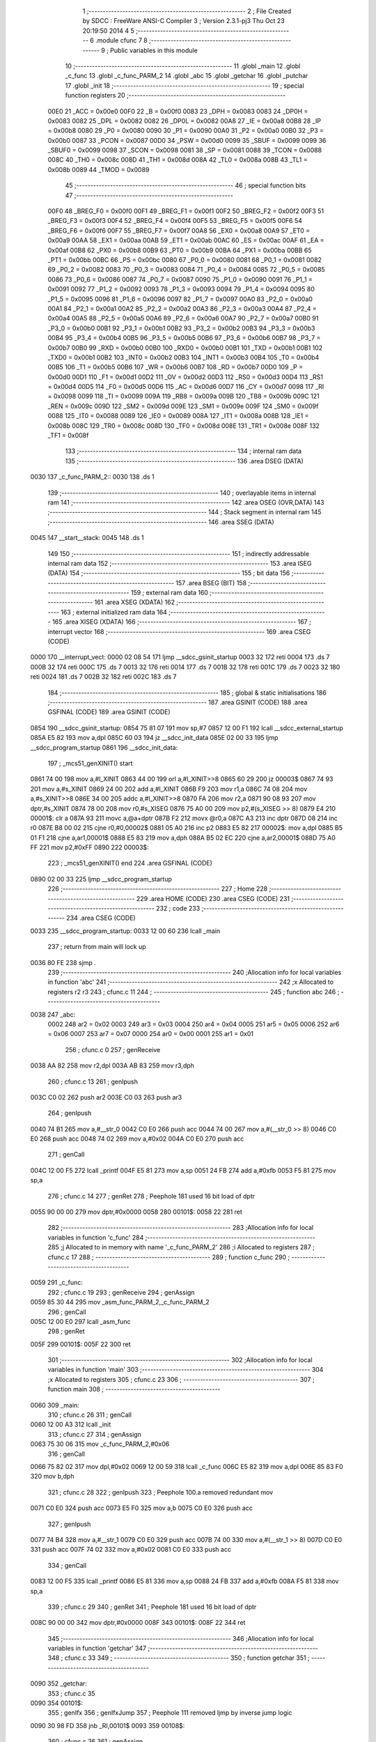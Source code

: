                               1 ;--------------------------------------------------------
                              2 ; File Created by SDCC : FreeWare ANSI-C Compiler
                              3 ; Version 2.3.1-pj3 Thu Oct 23 20:19:50 2014
                              4 
                              5 ;--------------------------------------------------------
                              6 	.module cfunc
                              7 	
                              8 ;--------------------------------------------------------
                              9 ; Public variables in this module
                             10 ;--------------------------------------------------------
                             11 	.globl _main
                             12 	.globl _c_func
                             13 	.globl _c_func_PARM_2
                             14 	.globl _abc
                             15 	.globl _getchar
                             16 	.globl _putchar
                             17 	.globl _init
                             18 ;--------------------------------------------------------
                             19 ; special function registers
                             20 ;--------------------------------------------------------
                    00E0     21 _ACC	=	0x00e0
                    00F0     22 _B	=	0x00f0
                    0083     23 _DPH	=	0x0083
                    0083     24 _DP0H	=	0x0083
                    0082     25 _DPL	=	0x0082
                    0082     26 _DP0L	=	0x0082
                    00A8     27 _IE	=	0x00a8
                    00B8     28 _IP	=	0x00b8
                    0080     29 _P0	=	0x0080
                    0090     30 _P1	=	0x0090
                    00A0     31 _P2	=	0x00a0
                    00B0     32 _P3	=	0x00b0
                    0087     33 _PCON	=	0x0087
                    00D0     34 _PSW	=	0x00d0
                    0099     35 _SBUF	=	0x0099
                    0099     36 _SBUF0	=	0x0099
                    0098     37 _SCON	=	0x0098
                    0081     38 _SP	=	0x0081
                    0088     39 _TCON	=	0x0088
                    008C     40 _TH0	=	0x008c
                    008D     41 _TH1	=	0x008d
                    008A     42 _TL0	=	0x008a
                    008B     43 _TL1	=	0x008b
                    0089     44 _TMOD	=	0x0089
                             45 ;--------------------------------------------------------
                             46 ; special function bits 
                             47 ;--------------------------------------------------------
                    00F0     48 _BREG_F0	=	0x00f0
                    00F1     49 _BREG_F1	=	0x00f1
                    00F2     50 _BREG_F2	=	0x00f2
                    00F3     51 _BREG_F3	=	0x00f3
                    00F4     52 _BREG_F4	=	0x00f4
                    00F5     53 _BREG_F5	=	0x00f5
                    00F6     54 _BREG_F6	=	0x00f6
                    00F7     55 _BREG_F7	=	0x00f7
                    00A8     56 _EX0	=	0x00a8
                    00A9     57 _ET0	=	0x00a9
                    00AA     58 _EX1	=	0x00aa
                    00AB     59 _ET1	=	0x00ab
                    00AC     60 _ES	=	0x00ac
                    00AF     61 _EA	=	0x00af
                    00B8     62 _PX0	=	0x00b8
                    00B9     63 _PT0	=	0x00b9
                    00BA     64 _PX1	=	0x00ba
                    00BB     65 _PT1	=	0x00bb
                    00BC     66 _PS	=	0x00bc
                    0080     67 _P0_0	=	0x0080
                    0081     68 _P0_1	=	0x0081
                    0082     69 _P0_2	=	0x0082
                    0083     70 _P0_3	=	0x0083
                    0084     71 _P0_4	=	0x0084
                    0085     72 _P0_5	=	0x0085
                    0086     73 _P0_6	=	0x0086
                    0087     74 _P0_7	=	0x0087
                    0090     75 _P1_0	=	0x0090
                    0091     76 _P1_1	=	0x0091
                    0092     77 _P1_2	=	0x0092
                    0093     78 _P1_3	=	0x0093
                    0094     79 _P1_4	=	0x0094
                    0095     80 _P1_5	=	0x0095
                    0096     81 _P1_6	=	0x0096
                    0097     82 _P1_7	=	0x0097
                    00A0     83 _P2_0	=	0x00a0
                    00A1     84 _P2_1	=	0x00a1
                    00A2     85 _P2_2	=	0x00a2
                    00A3     86 _P2_3	=	0x00a3
                    00A4     87 _P2_4	=	0x00a4
                    00A5     88 _P2_5	=	0x00a5
                    00A6     89 _P2_6	=	0x00a6
                    00A7     90 _P2_7	=	0x00a7
                    00B0     91 _P3_0	=	0x00b0
                    00B1     92 _P3_1	=	0x00b1
                    00B2     93 _P3_2	=	0x00b2
                    00B3     94 _P3_3	=	0x00b3
                    00B4     95 _P3_4	=	0x00b4
                    00B5     96 _P3_5	=	0x00b5
                    00B6     97 _P3_6	=	0x00b6
                    00B7     98 _P3_7	=	0x00b7
                    00B0     99 _RXD	=	0x00b0
                    00B0    100 _RXD0	=	0x00b0
                    00B1    101 _TXD	=	0x00b1
                    00B1    102 _TXD0	=	0x00b1
                    00B2    103 _INT0	=	0x00b2
                    00B3    104 _INT1	=	0x00b3
                    00B4    105 _T0	=	0x00b4
                    00B5    106 _T1	=	0x00b5
                    00B6    107 _WR	=	0x00b6
                    00B7    108 _RD	=	0x00b7
                    00D0    109 _P	=	0x00d0
                    00D1    110 _F1	=	0x00d1
                    00D2    111 _OV	=	0x00d2
                    00D3    112 _RS0	=	0x00d3
                    00D4    113 _RS1	=	0x00d4
                    00D5    114 _F0	=	0x00d5
                    00D6    115 _AC	=	0x00d6
                    00D7    116 _CY	=	0x00d7
                    0098    117 _RI	=	0x0098
                    0099    118 _TI	=	0x0099
                    009A    119 _RB8	=	0x009a
                    009B    120 _TB8	=	0x009b
                    009C    121 _REN	=	0x009c
                    009D    122 _SM2	=	0x009d
                    009E    123 _SM1	=	0x009e
                    009F    124 _SM0	=	0x009f
                    0088    125 _IT0	=	0x0088
                    0089    126 _IE0	=	0x0089
                    008A    127 _IT1	=	0x008a
                    008B    128 _IE1	=	0x008b
                    008C    129 _TR0	=	0x008c
                    008D    130 _TF0	=	0x008d
                    008E    131 _TR1	=	0x008e
                    008F    132 _TF1	=	0x008f
                            133 ;--------------------------------------------------------
                            134 ; internal ram data
                            135 ;--------------------------------------------------------
                            136 	.area DSEG    (DATA)
   0030                     137 _c_func_PARM_2::
   0030                     138 	.ds 1
                            139 ;--------------------------------------------------------
                            140 ; overlayable items in internal ram 
                            141 ;--------------------------------------------------------
                            142 	.area	OSEG    (OVR,DATA)
                            143 ;--------------------------------------------------------
                            144 ; Stack segment in internal ram 
                            145 ;--------------------------------------------------------
                            146 	.area	SSEG	(DATA)
   0045                     147 __start__stack:
   0045                     148 	.ds	1
                            149 
                            150 ;--------------------------------------------------------
                            151 ; indirectly addressable internal ram data
                            152 ;--------------------------------------------------------
                            153 	.area ISEG    (DATA)
                            154 ;--------------------------------------------------------
                            155 ; bit data
                            156 ;--------------------------------------------------------
                            157 	.area BSEG    (BIT)
                            158 ;--------------------------------------------------------
                            159 ; external ram data
                            160 ;--------------------------------------------------------
                            161 	.area XSEG    (XDATA)
                            162 ;--------------------------------------------------------
                            163 ; external initialized ram data
                            164 ;--------------------------------------------------------
                            165 	.area XISEG   (XDATA)
                            166 ;--------------------------------------------------------
                            167 ; interrupt vector 
                            168 ;--------------------------------------------------------
                            169 	.area CSEG    (CODE)
   0000                     170 __interrupt_vect:
   0000 02 08 54            171 	ljmp	__sdcc_gsinit_startup
   0003 32                  172 	reti
   0004                     173 	.ds	7
   000B 32                  174 	reti
   000C                     175 	.ds	7
   0013 32                  176 	reti
   0014                     177 	.ds	7
   001B 32                  178 	reti
   001C                     179 	.ds	7
   0023 32                  180 	reti
   0024                     181 	.ds	7
   002B 32                  182 	reti
   002C                     183 	.ds	7
                            184 ;--------------------------------------------------------
                            185 ; global & static initialisations
                            186 ;--------------------------------------------------------
                            187 	.area GSINIT  (CODE)
                            188 	.area GSFINAL (CODE)
                            189 	.area GSINIT  (CODE)
   0854                     190 __sdcc_gsinit_startup:
   0854 75 81 07            191 	mov	sp,#7
   0857 12 00 F1            192 	lcall	__sdcc_external_startup
   085A E5 82               193 	mov	a,dpl
   085C 60 03               194 	jz	__sdcc_init_data
   085E 02 00 33            195 	ljmp	__sdcc_program_startup
   0861                     196 __sdcc_init_data:
                            197 ;	_mcs51_genXINIT() start
   0861 74 00               198 	mov	a,#l_XINIT
   0863 44 00               199 	orl	a,#l_XINIT>>8
   0865 60 29               200 	jz	00003$
   0867 74 93               201 	mov	a,#s_XINIT
   0869 24 00               202 	add	a,#l_XINIT
   086B F9                  203 	mov	r1,a
   086C 74 08               204 	mov	a,#s_XINIT>>8
   086E 34 00               205 	addc	a,#l_XINIT>>8
   0870 FA                  206 	mov	r2,a
   0871 90 08 93            207 	mov	dptr,#s_XINIT
   0874 78 00               208 	mov	r0,#s_XISEG
   0876 75 A0 00            209 	mov	p2,#(s_XISEG >> 8)
   0879 E4                  210 00001$:	clr	a
   087A 93                  211 	movc	a,@a+dptr
   087B F2                  212 	movx	@r0,a
   087C A3                  213 	inc	dptr
   087D 08                  214 	inc	r0
   087E B8 00 02            215 	cjne	r0,#0,00002$
   0881 05 A0               216 	inc	p2
   0883 E5 82               217 00002$:	mov	a,dpl
   0885 B5 01 F1            218 	cjne	a,ar1,00001$
   0888 E5 83               219 	mov	a,dph
   088A B5 02 EC            220 	cjne	a,ar2,00001$
   088D 75 A0 FF            221 	mov	p2,#0xFF
   0890                     222 00003$:
                            223 ;	_mcs51_genXINIT() end
                            224 	.area GSFINAL (CODE)
   0890 02 00 33            225 	ljmp	__sdcc_program_startup
                            226 ;--------------------------------------------------------
                            227 ; Home
                            228 ;--------------------------------------------------------
                            229 	.area HOME    (CODE)
                            230 	.area CSEG    (CODE)
                            231 ;--------------------------------------------------------
                            232 ; code
                            233 ;--------------------------------------------------------
                            234 	.area CSEG    (CODE)
   0033                     235 __sdcc_program_startup:
   0033 12 00 60            236 	lcall	_main
                            237 ;	return from main will lock up
   0036 80 FE               238 	sjmp .
                            239 ;------------------------------------------------------------
                            240 ;Allocation info for local variables in function 'abc'
                            241 ;------------------------------------------------------------
                            242 ;x                         Allocated to registers r2 r3 
                            243 ;	cfunc.c 11
                            244 ;	-----------------------------------------
                            245 ;	 function abc
                            246 ;	-----------------------------------------
   0038                     247 _abc:
                    0002    248 	ar2 = 0x02
                    0003    249 	ar3 = 0x03
                    0004    250 	ar4 = 0x04
                    0005    251 	ar5 = 0x05
                    0006    252 	ar6 = 0x06
                    0007    253 	ar7 = 0x07
                    0000    254 	ar0 = 0x00
                    0001    255 	ar1 = 0x01
                            256 ;	cfunc.c 0
                            257 ;	genReceive
   0038 AA 82               258 	mov	r2,dpl
   003A AB 83               259 	mov	r3,dph
                            260 ;	cfunc.c 13
                            261 ;	genIpush
   003C C0 02               262 	push	ar2
   003E C0 03               263 	push	ar3
                            264 ;	genIpush
   0040 74 B1               265 	mov	a,#__str_0
   0042 C0 E0               266 	push	acc
   0044 74 00               267 	mov	a,#(__str_0 >> 8)
   0046 C0 E0               268 	push	acc
   0048 74 02               269 	mov	a,#0x02
   004A C0 E0               270 	push	acc
                            271 ;	genCall
   004C 12 00 F5            272 	lcall	_printf
   004F E5 81               273 	mov	a,sp
   0051 24 FB               274 	add	a,#0xfb
   0053 F5 81               275 	mov	sp,a
                            276 ;	cfunc.c 14
                            277 ;	genRet
                            278 ; Peephole 181   used 16 bit load of dptr
   0055 90 00 00            279 	mov  dptr,#0x0000
   0058                     280 00101$:
   0058 22                  281 	ret
                            282 ;------------------------------------------------------------
                            283 ;Allocation info for local variables in function 'c_func'
                            284 ;------------------------------------------------------------
                            285 ;j                         Allocated to in memory with name '_c_func_PARM_2'
                            286 ;i                         Allocated to registers 
                            287 ;	cfunc.c 17
                            288 ;	-----------------------------------------
                            289 ;	 function c_func
                            290 ;	-----------------------------------------
   0059                     291 _c_func:
                            292 ;	cfunc.c 19
                            293 ;	genReceive
                            294 ;	genAssign
   0059 85 30 44            295 	mov	_asm_func_PARM_2,_c_func_PARM_2
                            296 ;	genCall
   005C 12 00 E0            297 	lcall	_asm_func
                            298 ;	genRet
   005F                     299 00101$:
   005F 22                  300 	ret
                            301 ;------------------------------------------------------------
                            302 ;Allocation info for local variables in function 'main'
                            303 ;------------------------------------------------------------
                            304 ;x                         Allocated to registers 
                            305 ;	cfunc.c 23
                            306 ;	-----------------------------------------
                            307 ;	 function main
                            308 ;	-----------------------------------------
   0060                     309 _main:
                            310 ;	cfunc.c 26
                            311 ;	genCall
   0060 12 00 A3            312 	lcall	_init
                            313 ;	cfunc.c 27
                            314 ;	genAssign
   0063 75 30 06            315 	mov	_c_func_PARM_2,#0x06
                            316 ;	genCall
   0066 75 82 02            317 	mov	dpl,#0x02
   0069 12 00 59            318 	lcall	_c_func
   006C E5 82               319 	mov	a,dpl
   006E 85 83 F0            320 	mov	b,dph
                            321 ;	cfunc.c 28
                            322 ;	genIpush
                            323 ;  Peephole 100.a   removed redundant mov
   0071 C0 E0               324 	push	acc
   0073 E5 F0               325 	mov	a,b
   0075 C0 E0               326 	push	acc
                            327 ;	genIpush
   0077 74 B4               328 	mov	a,#__str_1
   0079 C0 E0               329 	push	acc
   007B 74 00               330 	mov	a,#(__str_1 >> 8)
   007D C0 E0               331 	push	acc
   007F 74 02               332 	mov	a,#0x02
   0081 C0 E0               333 	push	acc
                            334 ;	genCall
   0083 12 00 F5            335 	lcall	_printf
   0086 E5 81               336 	mov	a,sp
   0088 24 FB               337 	add	a,#0xfb
   008A F5 81               338 	mov	sp,a
                            339 ;	cfunc.c 29
                            340 ;	genRet
                            341 ; Peephole 181   used 16 bit load of dptr
   008C 90 00 00            342 	mov  dptr,#0x0000
   008F                     343 00101$:
   008F 22                  344 	ret
                            345 ;------------------------------------------------------------
                            346 ;Allocation info for local variables in function 'getchar'
                            347 ;------------------------------------------------------------
                            348 ;	cfunc.c 33
                            349 ;	-----------------------------------------
                            350 ;	 function getchar
                            351 ;	-----------------------------------------
   0090                     352 _getchar:
                            353 ;	cfunc.c 35
   0090                     354 00101$:
                            355 ;	genIfx
                            356 ;	genIfxJump
                            357 ; Peephole 111   removed ljmp by inverse jump logic
   0090 30 98 FD            358 	jnb  _RI,00101$
   0093                     359 00108$:
                            360 ;	cfunc.c 36
                            361 ;	genAssign
   0093 C2 98               362 	clr	_RI
                            363 ;	cfunc.c 37
                            364 ;	genAssign
   0095 85 99 82            365 	mov	dpl,_SBUF
                            366 ;	genRet
   0098                     367 00104$:
   0098 22                  368 	ret
                            369 ;------------------------------------------------------------
                            370 ;Allocation info for local variables in function 'putchar'
                            371 ;------------------------------------------------------------
                            372 ;	cfunc.c 41
                            373 ;	-----------------------------------------
                            374 ;	 function putchar
                            375 ;	-----------------------------------------
   0099                     376 _putchar:
                            377 ;	cfunc.c 45
                            378 ;	genReceive
   0099 AA 82               379 	mov	r2,dpl
                            380 ;	cfunc.c 43
   009B                     381 00101$:
                            382 ;	genIfx
                            383 ;	genIfxJump
                            384 ; Peephole 111   removed ljmp by inverse jump logic
   009B 30 99 FD            385 	jnb  _TI,00101$
   009E                     386 00108$:
                            387 ;	cfunc.c 44
                            388 ;	genAssign
   009E 8A 99               389 	mov	_SBUF,r2
                            390 ;	cfunc.c 45
                            391 ;	genAssign
   00A0 C2 99               392 	clr	_TI
   00A2                     393 00104$:
   00A2 22                  394 	ret
                            395 ;------------------------------------------------------------
                            396 ;Allocation info for local variables in function 'init'
                            397 ;------------------------------------------------------------
                            398 ;	cfunc.c 48
                            399 ;	-----------------------------------------
                            400 ;	 function init
                            401 ;	-----------------------------------------
   00A3                     402 _init:
                            403 ;	cfunc.c 50
                            404 ;	genAssign
   00A3 75 98 50            405 	mov	_SCON,#0x50
                            406 ;	cfunc.c 51
                            407 ;	genAssign
   00A6 75 89 20            408 	mov	_TMOD,#0x20
                            409 ;	cfunc.c 52
                            410 ;	genAssign
   00A9 75 8D FD            411 	mov	_TH1,#0xFD
                            412 ;	cfunc.c 53
                            413 ;	genAssign
   00AC D2 8E               414 	setb	_TR1
                            415 ;	cfunc.c 54
                            416 ;	genAssign
   00AE D2 99               417 	setb	_TI
   00B0                     418 00101$:
   00B0 22                  419 	ret
                            420 	.area CSEG    (CODE)
   00B1                     421 __str_0:
   00B1 25 64               422 	.ascii "%d"
   00B3 00                  423 	.db 0x00
   00B4                     424 __str_1:
   00B4 0A                  425 	.db 0x0A
   00B5 0D                  426 	.db 0x0D
   00B6 41 64 64 69 74 69   427 	.ascii "Addition of number a and number b is %d"
        6F 6E 20 6F 66 20
        6E 75 6D 62 65 72
        20 61 20 61 6E 64
        20 6E 75 6D 62 65
        72 20 62 20 69 73
        20 25 64
   00DD 0A                  428 	.db 0x0A
   00DE 0D                  429 	.db 0x0D
   00DF 00                  430 	.db 0x00
                            431 	.area	XINIT   (CODE)
